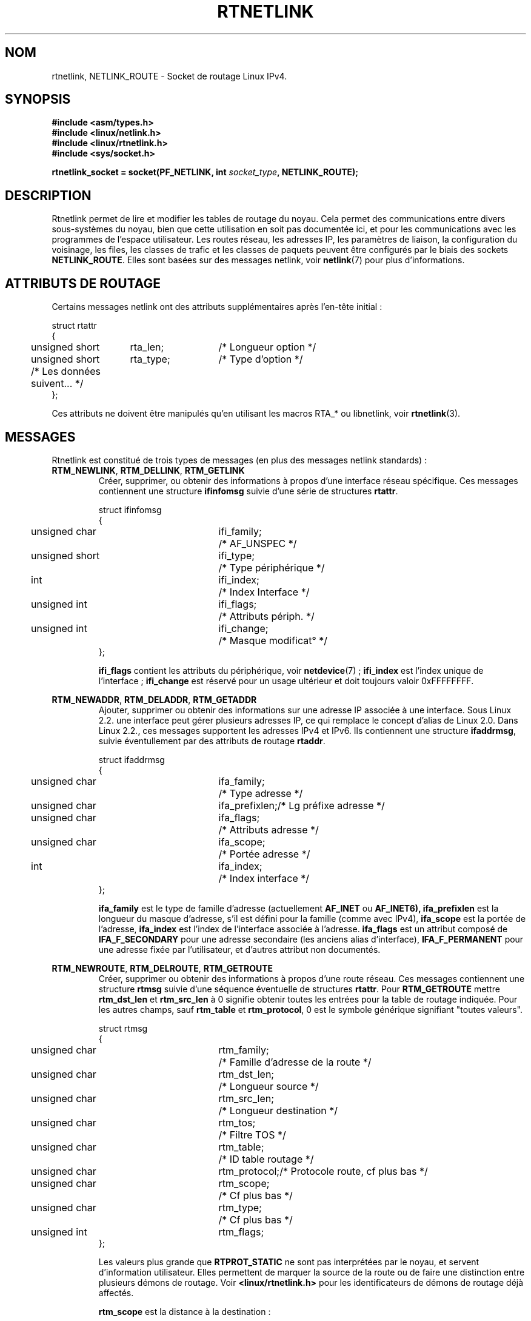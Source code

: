 '\" t
.\" Don't remove the line above, it tells man that tbl is needed.
.\" This man page is Copyright (C) 1999 Andi Kleen <ak@muc.de>.
.\" Permission is granted to distribute possibly modified copies
.\" of this page provided the header is included verbatim,
.\" and in case of nontrivial modification author and date
.\" of the modification is added to the header.
.\" Based on the original comments from Alexey Kuznetsov, written with
.\" help from Matthew Wilcox. 
.\" $Id: rtnetlink.7,v 1.8 2000/01/22 01:55:04 freitag Exp $
.\" Traduction Christophe Blaess, <ccb@club-internet.fr>
.\" MàJ 25/07/2003 LDP-1.56
.TH RTNETLINK  7 "25 juillet 2003" LDP "Manuel de l'administrateur Linux"
.SH NOM
rtnetlink, NETLINK_ROUTE \- Socket de routage Linux IPv4.
.SH SYNOPSIS
.B #include <asm/types.h>
.br
.B #include <linux/netlink.h>
.br
.B #include <linux/rtnetlink.h>
.br
.B #include <sys/socket.h>

.BI "rtnetlink_socket = socket(PF_NETLINK, int " socket_type ", NETLINK_ROUTE);"

.SH DESCRIPTION
Rtnetlink permet de lire et modifier les tables de routage du noyau.
Cela permet des communications entre divers sous-systèmes du noyau, bien que
cette utilisation en soit pas documentée ici, et pour les communications
avec les programmes de l'espace utilisateur.
Les routes réseau, les adresses IP, les paramètres de liaison, 
la configuration du voisinage, les files, les classes de trafic et les
classes de paquets peuvent être configurés par le biais des sockets
.BR NETLINK_ROUTE .
Elles sont basées sur des messages netlink, voir
.BR netlink (7)
pour plus d'informations.

.\" XXX: all these macros could be moved to rtnetlink(3) 

.SH "ATTRIBUTS DE ROUTAGE"
Certains messages netlink ont des attributs supplémentaires après l'en-tête
initial\ :

.nf
.ta 4 19 32
struct rtattr
{
	unsigned short	rta_len;	/* Longueur option */
	unsigned short	rta_type;	/* Type d'option   */
	/* Les données suivent... */
};
.fi

Ces attributs ne doivent être manipulés qu'en utilisant les macros RTA_* ou
libnetlink, voir
.BR rtnetlink (3).

.SH MESSAGES
Rtnetlink est constitué de trois types de messages (en plus des messages
netlink standards)\ :
.TP
.BR RTM_NEWLINK ", " RTM_DELLINK ", " RTM_GETLINK
Créer, supprimer, ou obtenir des informations  à propos d'une interface
réseau spécifique. Ces messages contiennent une structure
.B ifinfomsg
suivie d'une série de
structures
.BR rtattr .

.nf
.ta 4 19 32
struct ifinfomsg
{
	unsigned char	ifi_family;	/* AF_UNSPEC         */
	unsigned short	ifi_type;	/* Type périphérique */
	int	ifi_index;		/* Index Interface   */
	unsigned int	ifi_flags;	/* Attributs périph. */
	unsigned int	ifi_change;	/* Masque modificat° */
};
.fi

.\" XXX ifi_type
.B ifi_flags 
contient les attributs du périphérique, voir
.BR netdevice "(7) ;"
.B ifi_index
est l'index unique de l'interface\ ;
.B ifi_change
est réservé pour un usage ultérieur et doit toujours valoir 0xFFFFFFFF. 


.TS
tab(:);
c
l l l.
Attributs de routage
rta_type:type valeur:description
_
IFLA_UNSPEC:-:non-spécifié.
IFLA_ADDRESS:adresse matérielle:Adresse L2 interface.
IFLA_BROADCAST:adresse matérielle:Adresse L2 Broadcast.
IFLA_IFNAME:chaîne AsciiZ:Nom périphérique.
IFLA_MTU:unsigned int:MTU du périphérique.
IFLA_LINK:int:Type liaison.
IFLA_QDISC:chaîne AsciiZ:Mécanismes files.
IFLA_STATS:T{
struct net_device_stats
T}:Statistiques interface.
.TE
.TP	
.BR RTM_NEWADDR ", " RTM_DELADDR ", " RTM_GETADDR
Ajouter, supprimer ou obtenir des informations sur une adresse IP associée
à une interface. Sous Linux 2.2. une interface peut gérer plusieurs adresses
IP, ce qui remplace le concept d'alias de Linux 2.0. Dans Linux 2.2., ces
messages supportent les adresses IPv4 et IPv6. Ils contiennent une structure
.BR ifaddrmsg ,
suivie éventullement par des 
attributs de routage
.BR rtaddr .

.nf
.ta 4 19 32
struct ifaddrmsg
{
	unsigned char	ifa_family;	/* Type adresse       */
	unsigned char	ifa_prefixlen;	/* Lg préfixe adresse */
	unsigned char	ifa_flags;	/* Attributs adresse  */
	unsigned char	ifa_scope;	/* Portée adresse     */
	int	ifa_index;		/* Index interface    */
};
.fi

.B ifa_family
est le type de famille d'adresse (actuellement
.B AF_INET
ou
.B AF_INET6), 
.B ifa_prefixlen
est la longueur du masque d'adresse, s'il est défini pour la
famille (comme avec IPv4),
.B ifa_scope
est la portée de l'adresse,
.B ifa_index
est l'index de l'interface associée à l'adresse.
.B ifa_flags
est un attribut composé de
.B IFA_F_SECONDARY
pour une adresse secondaire (les anciens alias d'interface),
.B IFA_F_PERMANENT
pour une adresse fixée par l'utilisateur, et d'autres attribut non documentés.

.TS
tab(:);
c
l l l.
Attributes
rta_type:type valeur:description
_
IFA_UNSPEC:-:non-spécifié.
IFA_ADDRESS:Adresse protocole raw:Adresse interface.
IFA_LOCAL:Adresse protocole raw:Adresse locale.
IFA_LABEL:Chaîne AsciiZ:Nom de l'interface.
IFA_BROADCAST:Adresse protocole raw:Adresse broadcast.
IFA_ANYCAST:Adresse protocole raw:Adresse anycast.
IFA_CACHEINFO:struct ifa_cacheinfo:Informations adresse.
.TE

.\" XXX struct ifa_cacheinfo
.TP	
.BR RTM_NEWROUTE ", " RTM_DELROUTE ", " RTM_GETROUTE
Créer, supprimer ou obtenir des informations à propos d'une route réseau.
Ces messages contiennent une structure
.B rtmsg
suivie d'une séquence éventuelle de structures
.BR rtattr .
Pour
.B RTM_GETROUTE
mettre 
.B rtm_dst_len 
et 
.B rtm_src_len 
à 0 signifie obtenir toutes les entrées pour la table de routage indiquée.
Pour les autres champs, sauf
.B rtm_table 
et 
.BR rtm_protocol ,
0 est le symbole générique signifiant "toutes valeurs".

.nf
.ta 4 19 32
struct rtmsg
{
	unsigned char	rtm_family;	/* Famille d'adresse de la route */
	unsigned char	rtm_dst_len;	/* Longueur source               */
	unsigned char	rtm_src_len;	/* Longueur destination          */ 
	unsigned char	rtm_tos;	/* Filtre TOS                    */

	unsigned char	rtm_table;	/* ID table routage              */
	unsigned char	rtm_protocol;	/* Protocole route, cf plus bas  */
	unsigned char	rtm_scope;	/* Cf plus bas                   */	
	unsigned char	rtm_type;	/* Cf plus bas                   */

	unsigned int	rtm_flags;
};
.fi

.TS
tab(:);
l l
l l.
rtm_type:Type route
_
RTN_UNSPEC:Route inconnue
RTN_UNICAST:Passerelle ou route directe
RTN_LOCAL:Route interface locale
RTN_BROADCAST:T{
Route broadcast locale (envoi en broadcast)
T}
RTN_ANYCAST:T{
Route broadcast locale (envoi en unicast)
T}
RTN_MULTICAST:Route multicast
RTN_BLACKHOLE:Route d'abandon de paquets
RTN_UNREACHABLE:Destination unaccessible
RTN_PROHIBIT:Route de rejet de paquets
RTN_THROW:Routage prolongé dans une autre table
RTN_NAT:Route de traduction d'adresse
RTN_XRESOLVE:T{
Référence à une résolution externe (non implémenté)
T}
.TE

.TS
tab(:);
l l.
rtm_protocol:Origine de la route.
_
RTPROT_UNSPEC:inconnue
RTPROT_REDIRECT:T{
redirection ICMP (inutilisé actuellement)
T}
RTPROT_KERNEL:fixée par le noyau
RTPROT_BOOT:obtenue pendant le boot
RTPROT_STATIC:fixée par l'administrateur
.TE

Les valeurs plus grande que
.B RTPROT_STATIC
ne sont pas interprétées par le noyau, et servent d'information utilisateur.
Elles permettent de marquer la source de la route ou de faire une distinction
entre plusieurs démons de routage. Voir
.BR <linux/rtnetlink.h>
pour les identificateurs de démons de routage déjà affectés.

.B rtm_scope 
est la distance à la destination\ :

.TS
tab(:);
l l.
RT_SCOPE_UNIVERSE:route globale
RT_SCOPE_SITE:T{
route locale interne au système autonome
T}
RT_SCOPE_LINK:route sur ce lien
RT_SCOPE_HOST:route sur l'hôte local
RT_SCOPE_NOWHERE:destination inexistante
.TE

Les valeurs entre
.B RT_SCOPE_UNIVERSE
et
.B RT_SCOPE_SITE
sont disponibles pour l'utilisateur.

Le champ
.B rtm_flags
prend les significations suivantes\ :

.TS
tab(:);
l l.
RTM_F_NOTIFY:T{
si la route change, notifier l'utilisateur via rtnetlink
T}
RTM_F_CLONED:la route est clonée depuis une autre route
RTM_F_EQUALIZE:répartiteur multicast (pas encore implémenté)
.TE

.B rtm_table
indique la table de routage

.TS
tab(:);
l l.
RT_TABLE_UNSPEC:table de routage non spécifiée
RT_TABLE_DEFAULT:la table par défaut
RT_TABLE_MAIN:la table principale
RT_TABLE_LOCAL:la table locale
.TE

L'utilisateur peut affecter à son gré les valeurs entre
.B RT_TABLE_UNSPEC
et
.BR RT_TABLE_DEFAULT .

.TS
tab(:);
c
l l l.
Attributes
rta_type:type de valeur:description
_
RTA_UNSPEC:-:ignoré.
RTA_DST:Adresse protocole:Adresse de la route destination.
RTA_SRC:Adresse protocole:Adresse de la route source.
RTA_IIF:int:Index interface d'entrée.
RTA_OIF:int:Index interface de sortie.
RTA_GATEWAY:Adresse protocole:Passerelle de la route.
RTA_PRIORITY:int:Priorité de la route.
RTA_PREFSRC::
RTA_METRICS:int:Métrique de la route.
RTA_MULTIPATH::
RTA_PROTOINFO::
RTA_FLOW::
RTA_CACHEINFO::
.TE

.\".B Fill these values in!
.TP	
.BR RTM_NEWNEIGH ", " RTM_DELNEIGH  ", " RTM_GETNEIGH	
Ajouter, supprimer ou obtenir des informations sur les voisinage d'un
élément de table (ex : entrée ARP). Le message contient une
structure
.BR ndmsg .

.nf
.ta 4 19 32
struct ndmsg
{
	unsigned char	ndm_family;
	int	ndm_ifindex;	/* Index interface */
	__u16	ndm_state;	/* États */ 
	__u8	ndm_flags;	/* Attributs */
	__u8	ndm_type;   
};

struct nda_cacheinfo
{
	__u32	ndm_confirmed;
	__u32	ndm_used;
	__u32	ndm_updated;
	__u32	ndm_refcnt;
};
.fi

.B ndm_state
est un masque contenant les bits suivants\ :

.TS
tab(:);
l l.
NUD_INCOMPLETE:une entrée de cache non résolue.
NUD_REACHABLE:une entrée de cache confirmée correcte.
NUD_STALE:une entrée de cache expirée.
NUD_DELAY:une entrée de cache en attente de timer.
NUD_PROBE:une entrée de cache en vérification.
NUD_FAILED:une entrée de cache invalide.
NUD_NOARP:un périphérique sans cache de destination.
NUD_PERMANENT:une entrée statique.
.TE

Les valeurs valides pour
.B ndm_flags
sont\ :

.TS
tab(:);
l l.
NTF_PROXY:nne entrée proxy Arp.
NTF_ROUTER:un routeur IPv6.
.TE

.\".B document the members of the struct better

La structure
.B rtaddr
prend les significations suivantes pour
le champ
.BR rta_type " :"

.TS
tab(:);
l l.
NDA_UNSPEC:type inconnu
NDA_DST:une adresse niveau réseau dans le cache de voisinage.
NDA_LLADDR:une adresse niveau liaison dans le cache voisinage.
NDA_CACHEINFO:statistiques sur le cache.
.TE

Si le champ
.B rta_type
vaut
.B NDA_CACHEINFO
alors un en-tête
.B struct nda_cacheinfo
suit.
.TP
.BR RTM_NEWRULE ", " RTM_DELRULE ", " RTM_GETRULE
Ajouter, supprimer ou rechercher une règle de routage. Utilise une
.BR struct rtmsg .
.TP
.BR RTM_NEWQDISC ", " RTM_DELQDISC ", " RTM_GETQDISC
Ajouter, supprimer ou rechercher une displine de file d'attente. Le message
contient une structure
.B struct tcmsg
et peut être suivi par une série d'attributs.

.nf
.ta 4 19 32
struct tcmsg
{
	unsigned char	tcm_family;
	int	tcm_ifindex;	/* Index interface */
	__u32	tcm_handle;	/* Handle Qdisc    */ 
	__u32	tcm_parent;	/* Parent Qdisc    */
	__u32	tcm_info;
};
.fi

.TS
tab(:);
c
l l l.
Attributes
rta_type:Type valeur:Description
_
TCA_UNSPEC:-:unspecified
TCA_KIND:Chaîne AsciiZ:Nom de la discipline de file
TCA_OPTIONS:Séquence octets:Options spécifiques Qdisc suivent
TCA_STATS:struct tc_stats:Statistiques Qdisc
TCA_XSTATS:Spécifique Qdisc:Statistiques spécifiques module
TCA_RATE:struct tc_estimator:Limitation taux
.TE

De plus d'autres attributs spécifiques au module Qdisc sont possibles.
Pour plus d'information, voir les fichiers d'en-tête appropriés.
.TP
.BR RTM_NEWTCLASS ", " RTM_DELTCLASS ", " RTM_GETTCLASS
Ajouter, supprimer ou rechercher une classe de trafic. Ces messages
contiennent une
.B struct tcmsg
décrite plus haut.
.TP
.BR RTM_NEWTFILTER ", " RTM_DELTFILTER ", " RTM_GETTFILTER
Ajouter, supprimer ou obtenir des informations sur un flitre de trafic.
Ces messages contiennent une
.B struct tcmsg
décrite plus haut.
.SH VERSIONS
.B rtnetlink 
est une nouveauté Linux 2.2.
.SH BOGUES
Cette page de manuel est très incomplète.

.SH "VOIR AUSSI"
.BR netlink (7),
.BR cmsg (3),
.BR ip (7),
.BR rtnetlink (3)
.SH TRADUCTION
Christophe Blaess, 2003.
